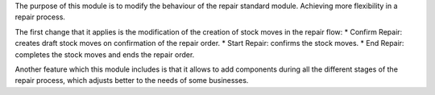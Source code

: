 The purpose of this module is to modify the behaviour of the repair standard module. Achieving more flexibility in a repair process.

The first change that it applies is the modification of the creation of stock moves in the repair flow:
* Confirm Repair: creates draft stock moves on confirmation of the repair order.
* Start Repair: confirms the stock moves.
* End Repair: completes the stock moves and ends the repair order.

Another feature which this module includes is that it allows to add components during all the different stages of the repair process, which adjusts better to the needs of some businesses.

